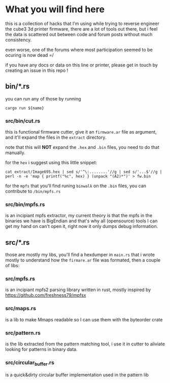 #+TITTLE: cube-fwcutter

* What you will find here
this is a collection of hacks that I'm using while trying to reverse engineer
the cube3 3d printer firmware, there are a lot of tools out there, but i feel
the data is scattered out between code and forum posts without much
consistency.

even worse, one of the forums where most participation seemed to be ocuring is
now dead =/

if you have any docs or data on this line or printer, please get in touch by
creating an issue in this repo !
** bin/*.rs
you can run any of those by running
#+begin_src shell
cargo run ${name}
#+end_src

*** src/bin/cut.rs
this is functional firmware cutter, give it an =firmware.ar= file as argument,
and it'll expand the files in the =extract= directory.

note that this will *NOT* expand the =.hex= and =.bin= files, you need to do
that manually.

for the =hex= i suggest using this little snippet:
#+begin_src shell
cat extract/Image695.hex | sed s/'^\:........'//g | sed s/'...$'//g | perl -n -e 'map { printf("%c", hex) } (unpack "(A2)*")' > fw.bin
#+end_src

for the =mpfs= that you'll find runing =binwalk= on the =.bin= files, you can
contribute to =/bin/mpfs.rs=

*** src/bin/mpfs.rs
is an incipiant mpfs extractor, my current theory is that the mpfs in the
binaries we have is BigEndian and that's why all (opensource) tools I can get my hand on
can't open it, right now it only dumps debug information.

** src/*.rs
those are mostly my libs, you'll find a hexdumper in =main.rs= that i wrote
mostly to understand how the =firmare.ar= file was formated, then a couple of
libs:

*** src/mpfs.rs
is an incipiant mpfs2 parsing library written in rust, mostly inspired by https://github.com/freshness79/mpfsx

*** src/maps.rs
is a lib to make Mmaps readable so I can use them with the byteorder crate

*** src/pattern.rs
is the lib extracted from the pattern matching tool, i use it in cutter to
aliviate looking for patterns in binary data.

*** src/circular_buffer.rs
is a quick&dirty circular buffer implementation used in the pattern lib
